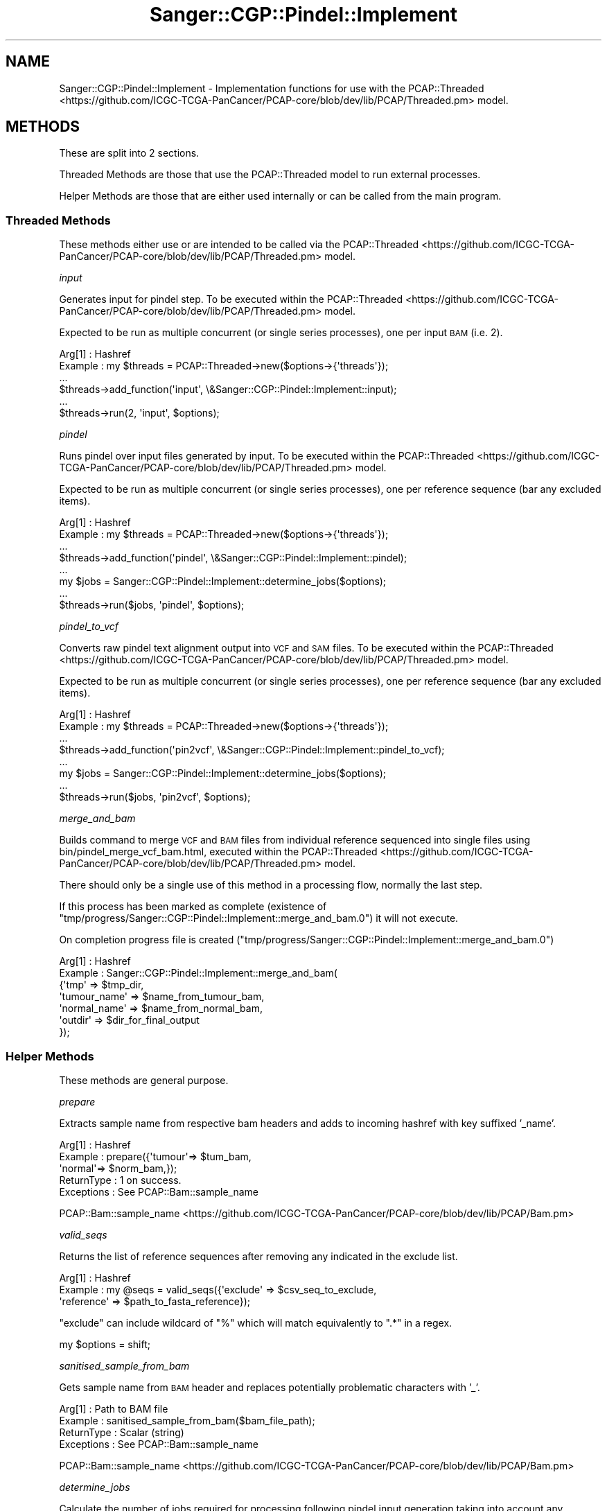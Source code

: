.\" Automatically generated by Pod::Man 2.25 (Pod::Simple 3.16)
.\"
.\" Standard preamble:
.\" ========================================================================
.de Sp \" Vertical space (when we can't use .PP)
.if t .sp .5v
.if n .sp
..
.de Vb \" Begin verbatim text
.ft CW
.nf
.ne \\$1
..
.de Ve \" End verbatim text
.ft R
.fi
..
.\" Set up some character translations and predefined strings.  \*(-- will
.\" give an unbreakable dash, \*(PI will give pi, \*(L" will give a left
.\" double quote, and \*(R" will give a right double quote.  \*(C+ will
.\" give a nicer C++.  Capital omega is used to do unbreakable dashes and
.\" therefore won't be available.  \*(C` and \*(C' expand to `' in nroff,
.\" nothing in troff, for use with C<>.
.tr \(*W-
.ds C+ C\v'-.1v'\h'-1p'\s-2+\h'-1p'+\s0\v'.1v'\h'-1p'
.ie n \{\
.    ds -- \(*W-
.    ds PI pi
.    if (\n(.H=4u)&(1m=24u) .ds -- \(*W\h'-12u'\(*W\h'-12u'-\" diablo 10 pitch
.    if (\n(.H=4u)&(1m=20u) .ds -- \(*W\h'-12u'\(*W\h'-8u'-\"  diablo 12 pitch
.    ds L" ""
.    ds R" ""
.    ds C` ""
.    ds C' ""
'br\}
.el\{\
.    ds -- \|\(em\|
.    ds PI \(*p
.    ds L" ``
.    ds R" ''
'br\}
.\"
.\" Escape single quotes in literal strings from groff's Unicode transform.
.ie \n(.g .ds Aq \(aq
.el       .ds Aq '
.\"
.\" If the F register is turned on, we'll generate index entries on stderr for
.\" titles (.TH), headers (.SH), subsections (.SS), items (.Ip), and index
.\" entries marked with X<> in POD.  Of course, you'll have to process the
.\" output yourself in some meaningful fashion.
.ie \nF \{\
.    de IX
.    tm Index:\\$1\t\\n%\t"\\$2"
..
.    nr % 0
.    rr F
.\}
.el \{\
.    de IX
..
.\}
.\"
.\" Accent mark definitions (@(#)ms.acc 1.5 88/02/08 SMI; from UCB 4.2).
.\" Fear.  Run.  Save yourself.  No user-serviceable parts.
.    \" fudge factors for nroff and troff
.if n \{\
.    ds #H 0
.    ds #V .8m
.    ds #F .3m
.    ds #[ \f1
.    ds #] \fP
.\}
.if t \{\
.    ds #H ((1u-(\\\\n(.fu%2u))*.13m)
.    ds #V .6m
.    ds #F 0
.    ds #[ \&
.    ds #] \&
.\}
.    \" simple accents for nroff and troff
.if n \{\
.    ds ' \&
.    ds ` \&
.    ds ^ \&
.    ds , \&
.    ds ~ ~
.    ds /
.\}
.if t \{\
.    ds ' \\k:\h'-(\\n(.wu*8/10-\*(#H)'\'\h"|\\n:u"
.    ds ` \\k:\h'-(\\n(.wu*8/10-\*(#H)'\`\h'|\\n:u'
.    ds ^ \\k:\h'-(\\n(.wu*10/11-\*(#H)'^\h'|\\n:u'
.    ds , \\k:\h'-(\\n(.wu*8/10)',\h'|\\n:u'
.    ds ~ \\k:\h'-(\\n(.wu-\*(#H-.1m)'~\h'|\\n:u'
.    ds / \\k:\h'-(\\n(.wu*8/10-\*(#H)'\z\(sl\h'|\\n:u'
.\}
.    \" troff and (daisy-wheel) nroff accents
.ds : \\k:\h'-(\\n(.wu*8/10-\*(#H+.1m+\*(#F)'\v'-\*(#V'\z.\h'.2m+\*(#F'.\h'|\\n:u'\v'\*(#V'
.ds 8 \h'\*(#H'\(*b\h'-\*(#H'
.ds o \\k:\h'-(\\n(.wu+\w'\(de'u-\*(#H)/2u'\v'-.3n'\*(#[\z\(de\v'.3n'\h'|\\n:u'\*(#]
.ds d- \h'\*(#H'\(pd\h'-\w'~'u'\v'-.25m'\f2\(hy\fP\v'.25m'\h'-\*(#H'
.ds D- D\\k:\h'-\w'D'u'\v'-.11m'\z\(hy\v'.11m'\h'|\\n:u'
.ds th \*(#[\v'.3m'\s+1I\s-1\v'-.3m'\h'-(\w'I'u*2/3)'\s-1o\s+1\*(#]
.ds Th \*(#[\s+2I\s-2\h'-\w'I'u*3/5'\v'-.3m'o\v'.3m'\*(#]
.ds ae a\h'-(\w'a'u*4/10)'e
.ds Ae A\h'-(\w'A'u*4/10)'E
.    \" corrections for vroff
.if v .ds ~ \\k:\h'-(\\n(.wu*9/10-\*(#H)'\s-2\u~\d\s+2\h'|\\n:u'
.if v .ds ^ \\k:\h'-(\\n(.wu*10/11-\*(#H)'\v'-.4m'^\v'.4m'\h'|\\n:u'
.    \" for low resolution devices (crt and lpr)
.if \n(.H>23 .if \n(.V>19 \
\{\
.    ds : e
.    ds 8 ss
.    ds o a
.    ds d- d\h'-1'\(ga
.    ds D- D\h'-1'\(hy
.    ds th \o'bp'
.    ds Th \o'LP'
.    ds ae ae
.    ds Ae AE
.\}
.rm #[ #] #H #V #F C
.\" ========================================================================
.\"
.IX Title "Sanger::CGP::Pindel::Implement 3"
.TH Sanger::CGP::Pindel::Implement 3 "2014-06-06" "perl v5.14.2" "User Contributed Perl Documentation"
.\" For nroff, turn off justification.  Always turn off hyphenation; it makes
.\" way too many mistakes in technical documents.
.if n .ad l
.nh
.SH "NAME"
Sanger::CGP::Pindel::Implement \- Implementation functions for use with the PCAP::Threaded <https://github.com/ICGC-TCGA-PanCancer/PCAP-core/blob/dev/lib/PCAP/Threaded.pm> model.
.SH "METHODS"
.IX Header "METHODS"
These are split into 2 sections.
.PP
Threaded Methods are those that use the PCAP::Threaded model to run external processes.
.PP
Helper Methods are those that are either used internally or can be called from the main program.
.SS "Threaded Methods"
.IX Subsection "Threaded Methods"
These methods either use or are intended to be called via the PCAP::Threaded <https://github.com/ICGC-TCGA-PanCancer/PCAP-core/blob/dev/lib/PCAP/Threaded.pm> model.
.PP
\fIinput\fR
.IX Subsection "input"
.PP
Generates input for pindel step.
To be executed within the PCAP::Threaded <https://github.com/ICGC-TCGA-PanCancer/PCAP-core/blob/dev/lib/PCAP/Threaded.pm> model.
.PP
Expected to be run as multiple concurrent (or single series processes), one per input \s-1BAM\s0 (i.e. 2).
.PP
.Vb 6
\&  Arg[1]      : Hashref
\&  Example     : my $threads = PCAP::Threaded\->new($options\->{\*(Aqthreads\*(Aq});
\&                ...
\&                $threads\->add_function(\*(Aqinput\*(Aq, \e&Sanger::CGP::Pindel::Implement::input);
\&                ...
\&                $threads\->run(2, \*(Aqinput\*(Aq, $options);
.Ve
.PP
\fIpindel\fR
.IX Subsection "pindel"
.PP
Runs pindel over input files generated by input.
To be executed within the PCAP::Threaded <https://github.com/ICGC-TCGA-PanCancer/PCAP-core/blob/dev/lib/PCAP/Threaded.pm> model.
.PP
Expected to be run as multiple concurrent (or single series processes), one per reference sequence (bar any excluded items).
.PP
.Vb 8
\&  Arg[1]      : Hashref
\&  Example     : my $threads = PCAP::Threaded\->new($options\->{\*(Aqthreads\*(Aq});
\&                ...
\&                $threads\->add_function(\*(Aqpindel\*(Aq, \e&Sanger::CGP::Pindel::Implement::pindel);
\&                ...
\&                my $jobs = Sanger::CGP::Pindel::Implement::determine_jobs($options);
\&                ...
\&                $threads\->run($jobs, \*(Aqpindel\*(Aq, $options);
.Ve
.PP
\fIpindel_to_vcf\fR
.IX Subsection "pindel_to_vcf"
.PP
Converts raw pindel text alignment output into \s-1VCF\s0 and \s-1SAM\s0 files.
To be executed within the PCAP::Threaded <https://github.com/ICGC-TCGA-PanCancer/PCAP-core/blob/dev/lib/PCAP/Threaded.pm> model.
.PP
Expected to be run as multiple concurrent (or single series processes), one per reference sequence (bar any excluded items).
.PP
.Vb 8
\&  Arg[1]      : Hashref
\&  Example     : my $threads = PCAP::Threaded\->new($options\->{\*(Aqthreads\*(Aq});
\&                ...
\&                $threads\->add_function(\*(Aqpin2vcf\*(Aq, \e&Sanger::CGP::Pindel::Implement::pindel_to_vcf);
\&                ...
\&                my $jobs = Sanger::CGP::Pindel::Implement::determine_jobs($options);
\&                ...
\&                $threads\->run($jobs, \*(Aqpin2vcf\*(Aq, $options);
.Ve
.PP
\fImerge_and_bam\fR
.IX Subsection "merge_and_bam"
.PP
Builds command to merge \s-1VCF\s0 and \s-1BAM\s0 files from individual reference sequenced into single files using bin/pindel_merge_vcf_bam.html,
executed within the PCAP::Threaded <https://github.com/ICGC-TCGA-PanCancer/PCAP-core/blob/dev/lib/PCAP/Threaded.pm> model.
.PP
There should only be a single use of this method in a processing flow, normally the last step.
.PP
If this process has been marked as complete (existence of \f(CW\*(C`tmp/progress/Sanger::CGP::Pindel::Implement::merge_and_bam.0\*(C'\fR) it will not execute.
.PP
On completion progress file is created (\f(CW\*(C`tmp/progress/Sanger::CGP::Pindel::Implement::merge_and_bam.0\*(C'\fR)
.PP
.Vb 7
\&  Arg[1]      : Hashref
\&  Example     : Sanger::CGP::Pindel::Implement::merge_and_bam(
\&                                                    {\*(Aqtmp\*(Aq         => $tmp_dir,
\&                                                     \*(Aqtumour_name\*(Aq => $name_from_tumour_bam,
\&                                                     \*(Aqnormal_name\*(Aq => $name_from_normal_bam,
\&                                                     \*(Aqoutdir\*(Aq      => $dir_for_final_output
\&                                                    });
.Ve
.SS "Helper Methods"
.IX Subsection "Helper Methods"
These methods are general purpose.
.PP
\fIprepare\fR
.IX Subsection "prepare"
.PP
Extracts sample name from respective bam headers and adds to incoming hashref with key suffixed '_name'.
.PP
.Vb 5
\&  Arg[1]      : Hashref
\&  Example     : prepare({\*(Aqtumour\*(Aq=> $tum_bam,
\&                        \*(Aqnormal\*(Aq=> $norm_bam,});
\&  ReturnType  : 1 on success.
\&  Exceptions  : See PCAP::Bam::sample_name
.Ve
.PP
PCAP::Bam::sample_name <https://github.com/ICGC-TCGA-PanCancer/PCAP-core/blob/dev/lib/PCAP/Bam.pm>
.PP
\fIvalid_seqs\fR
.IX Subsection "valid_seqs"
.PP
Returns the list of reference sequences after removing any indicated in the exclude list.
.PP
.Vb 3
\&  Arg[1]      : Hashref
\&  Example     : my @seqs = valid_seqs({\*(Aqexclude\*(Aq => $csv_seq_to_exclude,
\&                                       \*(Aqreference\*(Aq => $path_to_fasta_reference});
.Ve
.PP
\&\f(CW\*(C`exclude\*(C'\fR can include wildcard of \f(CW\*(C`%\*(C'\fR which will match equivalently to \f(CW\*(C`.*\*(C'\fR in a regex.
.PP
my \f(CW$options\fR = shift;
.PP
\fIsanitised_sample_from_bam\fR
.IX Subsection "sanitised_sample_from_bam"
.PP
Gets sample name from \s-1BAM\s0 header and replaces potentially problematic characters with '_'.
.PP
.Vb 4
\&  Arg[1]      : Path to BAM file
\&  Example     : sanitised_sample_from_bam($bam_file_path);
\&  ReturnType  : Scalar (string)
\&  Exceptions  : See PCAP::Bam::sample_name
.Ve
.PP
PCAP::Bam::sample_name <https://github.com/ICGC-TCGA-PanCancer/PCAP-core/blob/dev/lib/PCAP/Bam.pm>
.PP
\fIdetermine_jobs\fR
.IX Subsection "determine_jobs"
.PP
Calculate the number of jobs required for processing following pindel input generation taking into account
any sequences that should be ignored.  Specifically for paired tumour/normal pindel processing.
.PP
.Vb 7
\&  Arg[1]      : Hashref
\&  Example     : my $jobs_required = determine_jobs({\*(Aqtmp\*(Aq => $tmp_dir,
\&                                                    \*(Aqtumour\*(Aq => $tumour_bam,
\&                                                    \*(Aqnormal\*(Aq => $normal_bam,
\&                                                    \*(Aqexclude\*(Aq => $csv_seq_to_exclude,
\&                                                    \*(Aqreference\*(Aq => $path_to_fasta_reference});
\&  ReturnType  : Scalar (int)
.Ve
.PP
\fIfile_list\fR
.IX Subsection "file_list"
.PP
Simple file collation without using expensive glob'ing.
.PP
.Vb 5
\&  Arg[1]      : Path to existing directory
\&  Arg[2]      : regex to match files
\&  Example     : file_list($samp_path, qr/\e.txt$/);
\&  ReturnType  : Array of file names (path not included)
\&  Exceptions  : Autodie based errors on failure to [open|close]dir
.Ve
